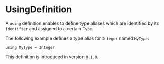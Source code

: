 #+options: toc:nil

* UsingDefinition

A =using= definition enables to define type aliases which are identified by its =Identifier= and assigned to a certain =Type=.

#+html: <callout type="info" icon="fa fa-code">
The following example defines a type alias for =Integer= named =MyType=:
#+begin_src casm
using MyType = Integer
#+end_src
#+html: </callout>

#+html: <callout type="info" icon="true">
This definition is introduced in version =0.1.0=. 
#+html: </callout>
